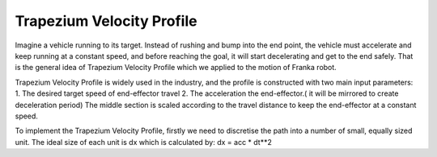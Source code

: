 **********
Trapezium Velocity Profile 
**********

.. figure:: pictures/trapezium.png
    :align: center
    :figclass: align-center
    
Imagine a vehicle running to its target. Instead of rushing and bump into the end point, the vehicle must accelerate and keep running at a constant speed, and before reaching the goal, it will start decelerating and get to the end safely. That is the general idea of Trapezium Velocity Profile which we applied to the motion of Franka robot.

Trapezium Velocity Profile is widely used in the industry, and the profile is constructed with two main input parameters: 
1.	The desired target speed of end-effector travel
2.	The acceleration the end-effector.( it will be mirrored to create deceleration period)
The middle section is scaled according to the travel distance to keep the end-effector at a constant speed.

 
To implement the Trapezium Velocity Profile, firstly we need to discretise the path into a number of small, equally sized unit. The ideal size of each unit is dx which is calculated by: dx = acc * dt**2  
